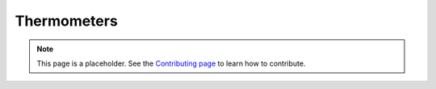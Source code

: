 Thermometers
============

.. note::

   This page is a placeholder. See the
   `Contributing page <https://puzzle-team-advice.readthedocs.io/en/latest/contributing.html>`_ to learn how to contribute.